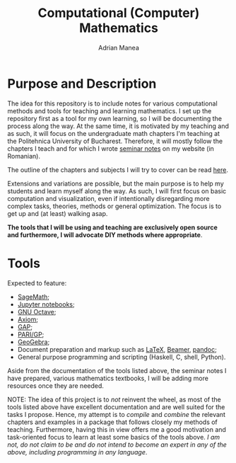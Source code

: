 #+TITLE: Computational (Computer) Mathematics
#+AUTHOR: Adrian Manea

* Purpose and Description
The idea for this repository is to include notes for various computational
methods and tools for teaching and learning mathematics. I set up the
repository first as a tool for my own learning, so I will be documenting
the process along the way. At the same time, it is motivated by my
teaching and as such, it will focus on the undergraduate math
chapters I'm teaching at the Politehnica University of Bucharest.
Therefore, it will mostly follow the chapters I teach and for which I
wrote [[https://adrianmanea.xyz/pages/4-didactica.php][seminar notes]] on my website (in Romanian).

The outline of the chapters and subjects I will try to cover can be
read [[file:syllabus.org][here]].

Extensions and variations are possible, but the main purpose is to help my
students and learn myself along the way. As such, I will first focus on basic
computation and visualization, even if intentionally disregarding more
complex tasks, theories, methods or general optimization. The focus is to get 
up and (at least) walking asap.

*The tools that I will be using and teaching are exclusively open source*
*and furthermore, I will advocate DIY methods where appropriate*.

* Tools
Expected to feature:
- [[https://www.sagemath.org/][SageMath]];
- [[https://jupyter.org/][Jupyter notebooks]];
- [[https://www.gnu.org/software/octave/][GNU Octave]];
- [[https://github.com/daly/axiom][Axiom]];
- [[https://www.gap-system.org/][GAP]];
- [[https://pari.math.u-bordeaux.fr/][PARI/GP]];
- [[https://www.geogebra.org/][GeoGebra]];
- Document preparation and markup such as [[https://www.latex-project.org/][LaTeX]], [[https://ctan.org/pkg/beamer?lang=en][Beamer]], [[https://pandoc.org/][pandoc]];
- General purpose programming and scripting (Haskell, C, shell, Python).

Aside from the documentation of the tools listed above, the seminar notes
I have prepared, various mathematics textbooks, I will be adding more
resources once they are needed.




NOTE: The idea of this project is to /not/ reinvent the wheel, as most of
the tools listed above have excellent documentation and are well suited
for the tasks I propose. Hence, my attempt is to /compile/ and /combine/
the relevant chapters and examples in a package that follows closely my
methods of teaching. Furthermore, having this in view offers me a good
motivation and task-oriented focus to learn at least some basics of the
tools above. /I am not, do not claim to be and do not intend to become an/
/expert in any of the above, including programming in any language/.

